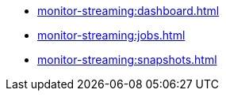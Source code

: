 * xref:monitor-streaming:dashboard.adoc[]
* xref:monitor-streaming:jobs.adoc[]
* xref:monitor-streaming:snapshots.adoc[]

